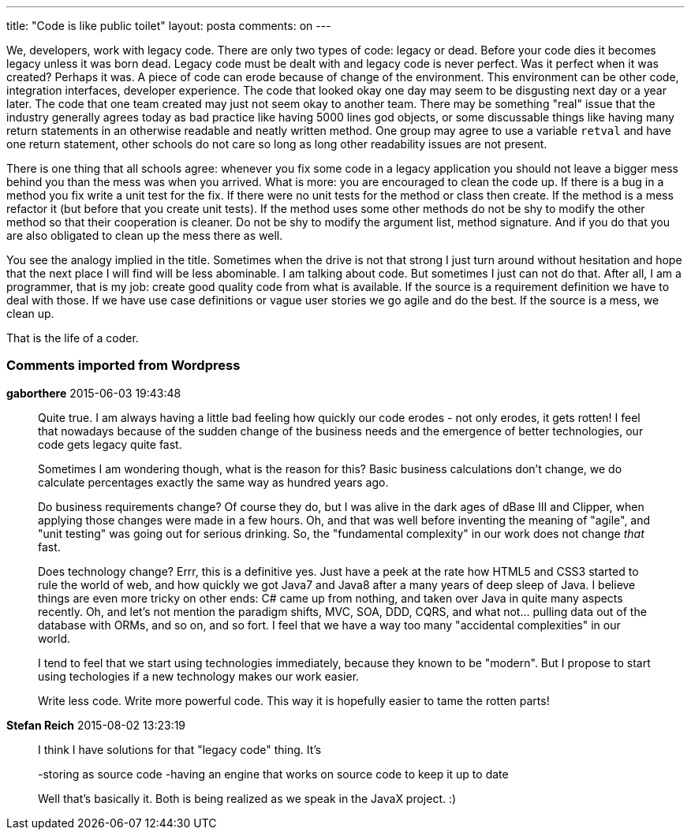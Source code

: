 ---
title: "Code is like public toilet" 
layout: posta
comments: on
---

We, developers, work with legacy code. There are only two types of code: legacy or dead. Before your code dies it becomes legacy unless it was born dead. Legacy code must be dealt with and legacy code is never perfect. Was it perfect when it was created? Perhaps it was. A piece of code can erode because of change of the environment. This environment can be other code, integration interfaces, developer experience. The code that looked okay one day may seem to be disgusting next day or a year later. The code that one team created may just not seem okay to another team. There may be something "real" issue that the industry generally agrees today as bad practice like having 5000 lines god objects, or some discussable things like having many return statements in an otherwise readable and neatly written method. One group may agree to use a variable `retval` and have one return statement, other schools do not care so long as long other readability issues are not present.

There is one thing that all schools agree: whenever you fix some code in a legacy application you should not leave a bigger mess behind you than the mess was when you arrived. What is more: you are encouraged to clean the code up. If there is a bug in a method you fix write a unit test for the fix. If there were no unit tests for the method or class then create. If the method is a mess refactor it (but before that you create unit tests). If the method uses some other methods do not be shy to modify the other method so that their cooperation is cleaner. Do not be shy to modify the argument list, method signature. And if you do that you are also obligated to clean up the mess there as well.

You see the analogy implied in the title. Sometimes when the drive is not that strong I just turn around without hesitation and hope that the next place I will find will be less abominable. I am talking about code. But sometimes I just can not do that. After all, I am a programmer, that is my job: create good quality code from what is available. If the source is a requirement definition we have to deal with those. If we have use case definitions or vague user stories we go agile and do the best. If the source is a mess, we clean up.

That is the life of a coder.

=== Comments imported from Wordpress


*gaborthere* 2015-06-03 19:43:48





[quote]
____
Quite true. I am always having a little bad feeling how quickly our code erodes - not only erodes, it gets rotten! I feel that nowadays because of the sudden change of the business needs and the emergence of better technologies, our code gets legacy quite fast.

Sometimes I am wondering though, what is the reason for this? Basic business calculations don't change, we do calculate percentages exactly the same way as hundred years ago.

Do business requirements change? Of course they do, but I was alive in the dark ages of dBase III and Clipper, when applying those changes were made in a few hours. Oh, and that was well before inventing the meaning of "agile", and "unit testing" was going out for serious drinking.
So, the "fundamental complexity" in our work does not change __that__ fast.

Does technology change? Errr, this is a definitive yes. Just have a peek at the rate how HTML5 and CSS3 started to rule the world of web, and how quickly we got Java7 and Java8 after a many years of deep sleep of Java. I believe things are even more tricky on other ends: C# came up from nothing, and taken over Java in quite many aspects recently. 
Oh, and let's not mention the paradigm shifts, MVC, SOA, DDD, CQRS, and what not... pulling data out of the database with ORMs, and so on, and so fort. I feel that we have a way too many "accidental complexities" in our world.

I tend to feel that we start using technologies immediately, because they known to be "modern". But I propose to start using techologies if a new technology makes our work easier.

Write less code. Write more powerful code. This way it is hopefully easier to tame the rotten parts!
____





*Stefan Reich* 2015-08-02 13:23:19





[quote]
____
I think I have solutions for that "legacy code" thing. It's

-storing as source code
-having an engine that works on source code to keep it up to date

Well that's basically it. Both is being realized as we speak in the JavaX project. :)
____



